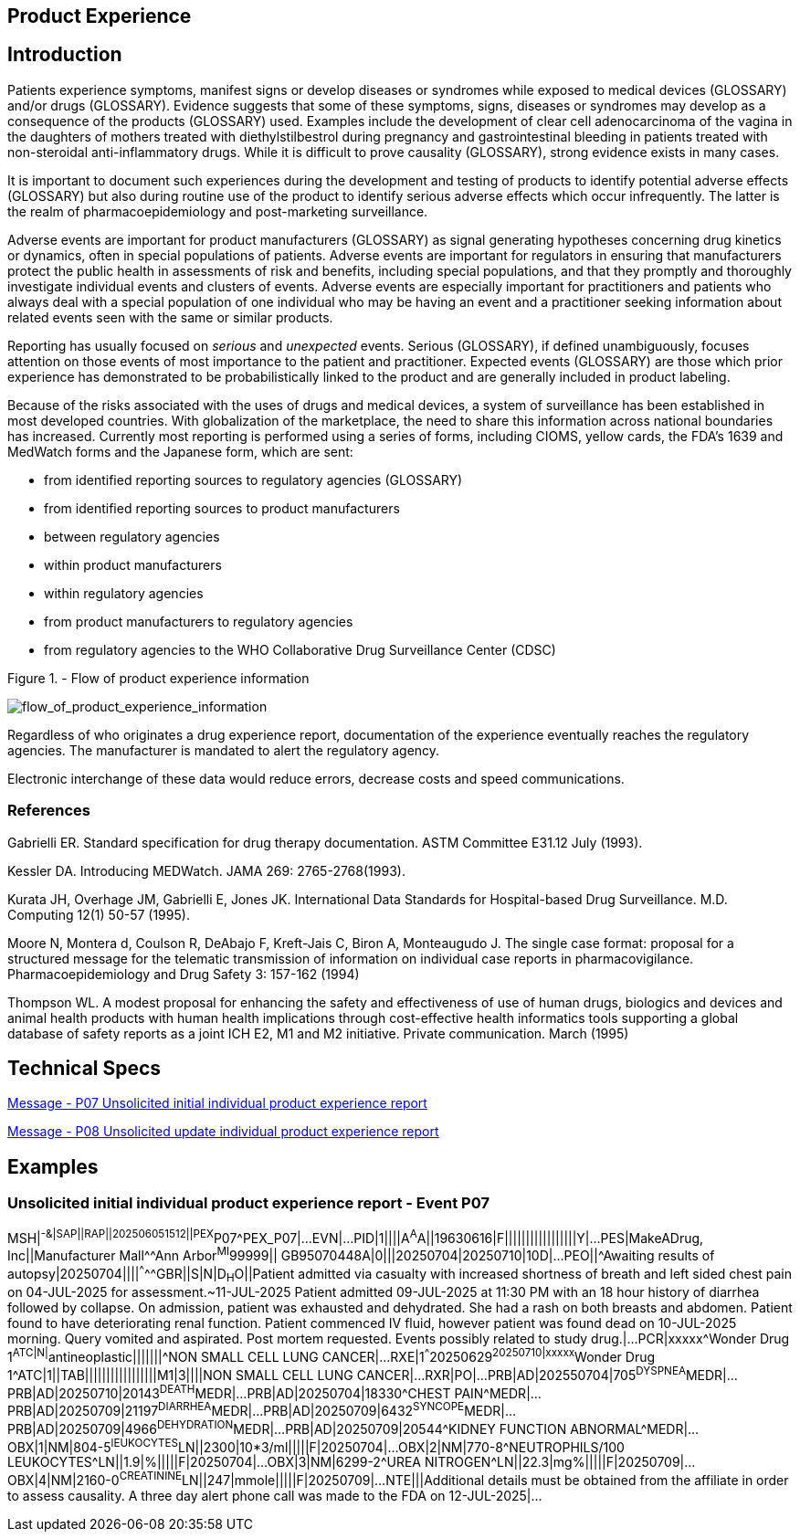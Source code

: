 == Product Experience

== Introduction
[v291_section="7.10"]

Patients experience symptoms, manifest signs or develop diseases or syndromes while exposed to medical devices (GLOSSARY) and/or drugs (GLOSSARY). Evidence suggests that some of these symptoms, signs, diseases or syndromes may develop as a consequence of the products (GLOSSARY) used. Examples include the development of clear cell adenocarcinoma of the vagina in the daughters of mothers treated with diethylstilbestrol during pregnancy and gastrointestinal bleeding in patients treated with non-steroidal anti-inflammatory drugs. While it is difficult to prove causality (GLOSSARY), strong evidence exists in many cases.

It is important to document such experiences during the development and testing of products to identify potential adverse effects (GLOSSARY) but also during routine use of the product to identify serious adverse effects which occur infrequently. The latter is the realm of pharmacoepidemiology and post-marketing surveillance.

Adverse events are important for product manufacturers (GLOSSARY) as signal generating hypotheses concerning drug kinetics or dynamics, often in special populations of patients. Adverse events are important for regulators in ensuring that manufacturers protect the public health in assessments of risk and benefits, including special populations, and that they promptly and thoroughly investigate individual events and clusters of events. Adverse events are especially important for practitioners and patients who always deal with a special population of one individual who may be having an event and a practitioner seeking information about related events seen with the same or similar products.

Reporting has usually focused on _serious_ and _unexpected_ events. Serious (GLOSSARY), if defined unambiguously, focuses attention on those events of most importance to the patient and practitioner. Expected events (GLOSSARY) are those which prior experience has demonstrated to be probabilistically linked to the product and are generally included in product labeling.

Because of the risks associated with the uses of drugs and medical devices, a system of surveillance has been established in most developed countries. With globalization of the marketplace, the need to share this information across national boundaries has increased. Currently most reporting is performed using a series of forms, including CIOMS, yellow cards, the FDA's 1639 and MedWatch forms and the Japanese form, which are sent:

• from identified reporting sources to regulatory agencies (GLOSSARY)

• from identified reporting sources to product manufacturers

• between regulatory agencies

• within product manufacturers

• within regulatory agencies

• from product manufacturers to regulatory agencies

• from regulatory agencies to the WHO Collaborative Drug Surveillance Center (CDSC)

Figure 1. - Flow of product experience information

image::Product_Experience_Figure_1.png[flow_of_product_experience_information]

Regardless of who originates a drug experience report, documentation of the experience eventually reaches the regulatory agencies. The manufacturer is mandated to alert the regulatory agency.

Electronic interchange of these data would reduce errors, decrease costs and speed communications.

=== References
[v291_section="7.10.2"]

Gabrielli ER. Standard specification for drug therapy documentation. ASTM Committee E31.12 July (1993).

Kessler DA. Introducing MEDWatch. JAMA 269: 2765-2768(1993).

Kurata JH, Overhage JM, Gabrielli E, Jones JK. International Data Standards for Hospital-based Drug Surveillance. M.D. Computing 12(1) 50-57 (1995).

Moore N, Montera d, Coulson R, DeAbajo F, Kreft-Jais C, Biron A, Monteaugudo J. The single case format: proposal for a structured message for the telematic transmission of information on individual case reports in pharmacovigilance. Pharmacoepidemiology and Drug Safety 3: 157-162 (1994)

Thompson WL. A modest proposal for enhancing the safety and effectiveness of use of human drugs, biologics and devices and animal health products with human health implications through cost-effective health informatics tools supporting a global database of safety reports as a joint ICH E2, M1 and M2 initiative. Private communication. March (1995)

== Technical Specs

xref:technical_specs/P07.adoc[Message - P07 Unsolicited initial individual product experience report]

xref:technical_specs/P08.adoc[Message - P08 Unsolicited update individual product experience report]

== Examples

=== Unsolicited initial individual product experience report - Event P07
[v291_section="7.13"]

[er7]
MSH|^-&|SAP||RAP||202506051512||PEX^P07^PEX_P07|...
EVN|...
PID|1||||A^A^A||19630616|F|||||||||||||||||Y|...
PES|MakeADrug, Inc||Manufacturer Mall^^Ann Arbor^MI^99999|| GB95070448A|0|||20250704|20250710|10D|...
PEO||^Awaiting results of autopsy|20250704||||^^^^^GBR||S|N|D~H~O||Patient admitted via casualty with increased shortness of breath and left sided chest pain on 04-JUL-2025 for assessment.~11-JUL-2025 Patient admitted 09-JUL-2025 at 11:30 PM with an 18 hour history of diarrhea followed by collapse. On admission, patient was exhausted and dehydrated. She had a rash on both breasts and abdomen. Patient found to have deteriorating renal function. Patient commenced IV fluid, however patient was found dead on 10-JUL-2025 morning. Query vomited and aspirated. Post mortem requested. Events possibly related to study drug.|...
PCR|xxxxx^Wonder Drug 1^ATC|N|^antineoplastic|||||||^NON SMALL CELL LUNG CANCER|...
RXE|1^^^20250629^20250710|xxxxx^Wonder Drug 1^ATC|1||TAB|||||||||||||||||M1|3||||NON SMALL CELL LUNG CANCER|...
RXR|PO|...
PRB|AD|202550704|705^DYSPNEA^MEDR|...
PRB|AD|20250710|20143^DEATH^MEDR|...
PRB|AD|20250704|18330^CHEST PAIN^MEDR|...
PRB|AD|20250709|21197^DIARRHEA^MEDR|...
PRB|AD|20250709|6432^SYNCOPE^MEDR|...
PRB|AD|20250709|4966^DEHYDRATION^MEDR|...
PRB|AD|20250709|20544^KIDNEY FUNCTION ABNORMAL^MEDR|...
OBX|1|NM|804-5^lEUKOCYTES^LN||2300|10*3/ml|||||F|20250704|...
OBX|2|NM|770-8^NEUTROPHILS/100 LEUKOCYTES^LN||1.9|%|||||F|20250704|...
OBX|3|NM|6299-2^UREA NITROGEN^LN||22.3|mg%|||||F|20250709|...
OBX|4|NM|2160-0^CREATININE^LN||247|mmole|||||F|20250709|...
NTE|||Additional details must be obtained from the affiliate in order to assess causality. A three day alert phone call was made to the FDA on 12-JUL-2025|...
